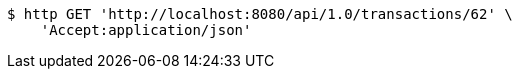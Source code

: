 [source,bash]
----
$ http GET 'http://localhost:8080/api/1.0/transactions/62' \
    'Accept:application/json'
----
